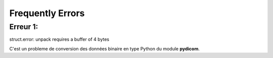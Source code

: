 .. _error:

Frequently Errors
=================

Erreur 1:
---------

struct.error: unpack requires a buffer of 4 bytes

C'est un probleme de conversion des données binaire en type Python du module **pydicom**.